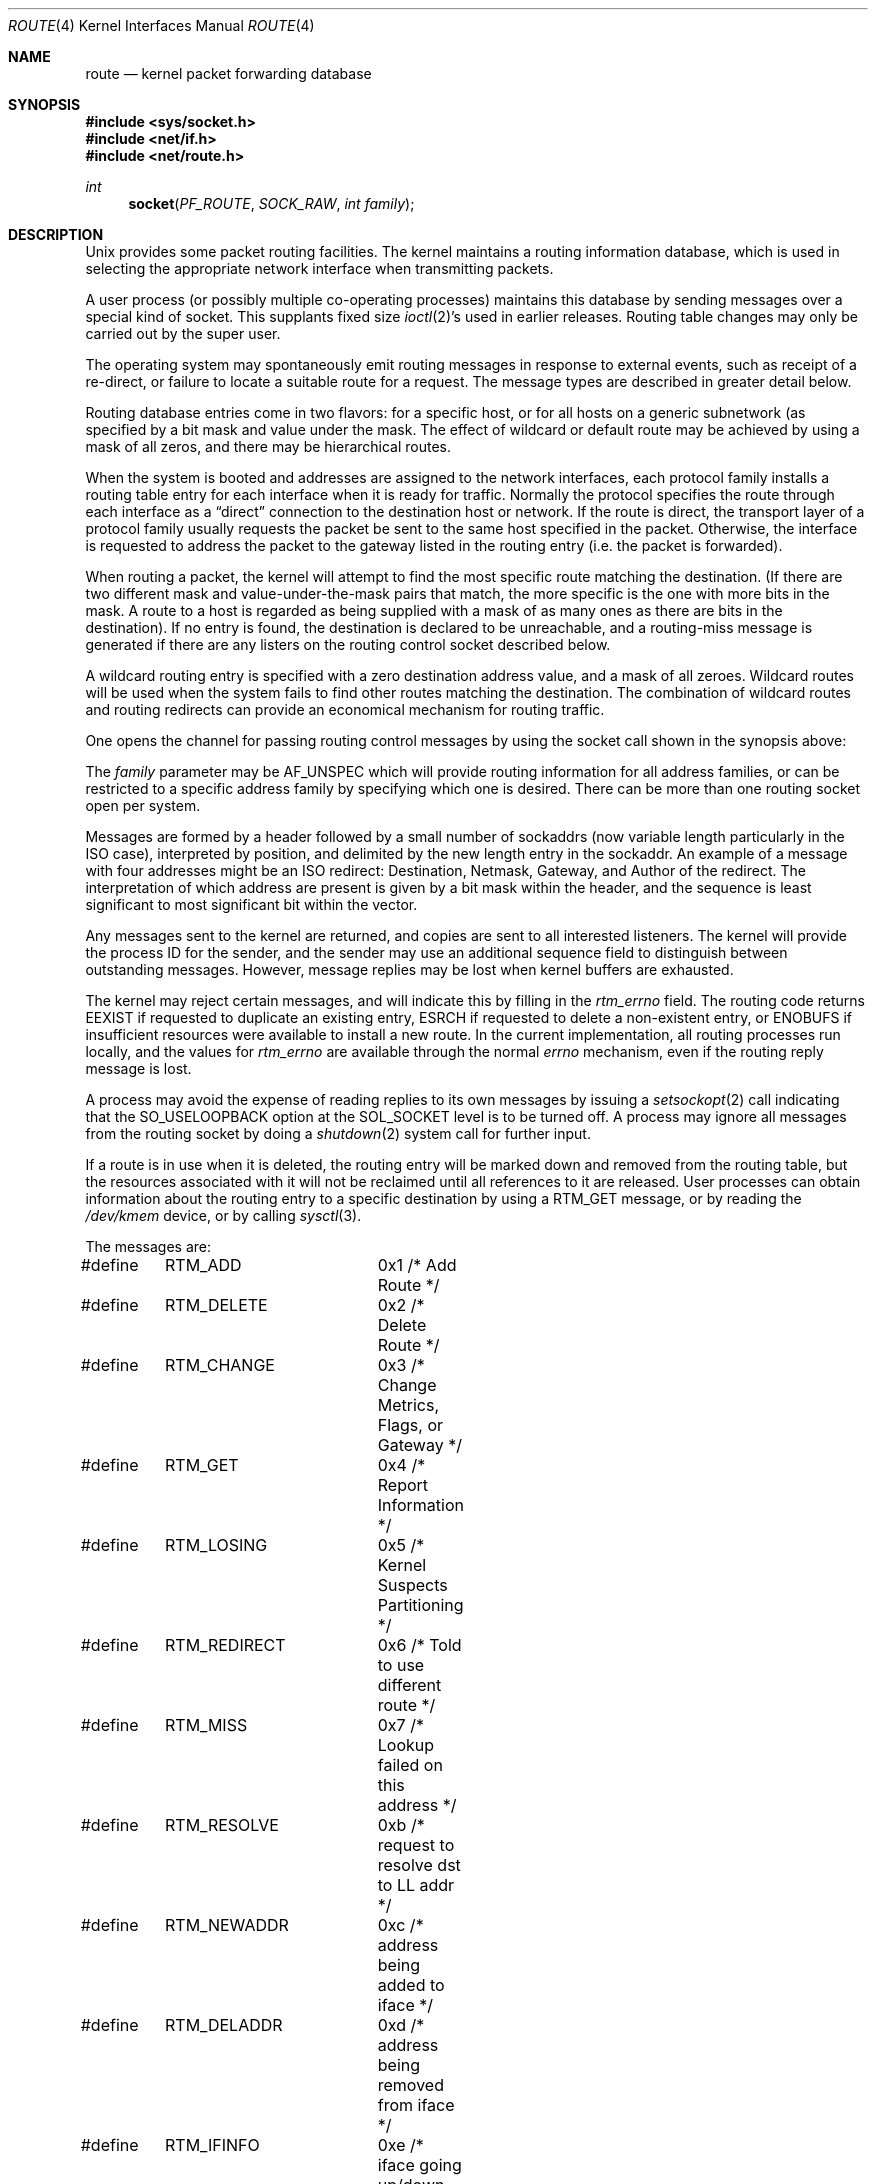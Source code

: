 .\"	$NetBSD: route.4,v 1.7 1998/04/28 06:00:55 fair Exp $
.\"
.\" Copyright (c) 1990, 1991, 1993
.\"	The Regents of the University of California.  All rights reserved.
.\"
.\" Redistribution and use in source and binary forms, with or without
.\" modification, are permitted provided that the following conditions
.\" are met:
.\" 1. Redistributions of source code must retain the above copyright
.\"    notice, this list of conditions and the following disclaimer.
.\" 2. Redistributions in binary form must reproduce the above copyright
.\"    notice, this list of conditions and the following disclaimer in the
.\"    documentation and/or other materials provided with the distribution.
.\" 3. All advertising materials mentioning features or use of this software
.\"    must display the following acknowledgement:
.\"	This product includes software developed by the University of
.\"	California, Berkeley and its contributors.
.\" 4. Neither the name of the University nor the names of its contributors
.\"    may be used to endorse or promote products derived from this software
.\"    without specific prior written permission.
.\"
.\" THIS SOFTWARE IS PROVIDED BY THE REGENTS AND CONTRIBUTORS ``AS IS'' AND
.\" ANY EXPRESS OR IMPLIED WARRANTIES, INCLUDING, BUT NOT LIMITED TO, THE
.\" IMPLIED WARRANTIES OF MERCHANTABILITY AND FITNESS FOR A PARTICULAR PURPOSE
.\" ARE DISCLAIMED.  IN NO EVENT SHALL THE REGENTS OR CONTRIBUTORS BE LIABLE
.\" FOR ANY DIRECT, INDIRECT, INCIDENTAL, SPECIAL, EXEMPLARY, OR CONSEQUENTIAL
.\" DAMAGES (INCLUDING, BUT NOT LIMITED TO, PROCUREMENT OF SUBSTITUTE GOODS
.\" OR SERVICES; LOSS OF USE, DATA, OR PROFITS; OR BUSINESS INTERRUPTION)
.\" HOWEVER CAUSED AND ON ANY THEORY OF LIABILITY, WHETHER IN CONTRACT, STRICT
.\" LIABILITY, OR TORT (INCLUDING NEGLIGENCE OR OTHERWISE) ARISING IN ANY WAY
.\" OUT OF THE USE OF THIS SOFTWARE, EVEN IF ADVISED OF THE POSSIBILITY OF
.\" SUCH DAMAGE.
.\"
.\"     @(#)route.4	8.6 (Berkeley) 4/19/94
.\"
.Dd April 19, 1994
.Dt ROUTE 4
.Os
.Sh NAME
.Nm route
.Nd kernel packet forwarding database
.Sh SYNOPSIS
.Fd #include <sys/socket.h>
.Fd #include <net/if.h>
.Fd #include <net/route.h>
.Ft int
.Fn socket PF_ROUTE SOCK_RAW "int family"
.Sh DESCRIPTION
.Ux
provides some packet routing facilities.
The kernel maintains a routing information database, which
is used in selecting the appropriate network interface when
transmitting packets.
.Pp
A user process (or possibly multiple co-operating processes)
maintains this database by sending messages over a special kind
of socket.
This supplants fixed size
.Xr ioctl 2 Ns 's
used in earlier releases.
Routing table changes may only be carried out by the super user.
.Pp
The operating system may spontaneously emit routing messages in response
to external events, such as receipt of a re-direct, or failure to
locate a suitable route for a request.
The message types are described in greater detail below.
.Pp
Routing database entries come in two flavors: for a specific
host, or for all hosts on a generic subnetwork (as specified
by a bit mask and value under the mask.
The effect of wildcard or default route may be achieved by using
a mask of all zeros, and there may be hierarchical routes.
.Pp
When the system is booted and addresses are assigned
to the network interfaces, each protocol family
installs a routing table entry for each interface when it is ready for traffic.
Normally the protocol specifies the route
through each interface as a
.Dq direct
connection to the destination host
or network.  If the route is direct, the transport layer of
a protocol family usually requests the packet be sent to the
same host specified in the packet.  Otherwise, the interface
is requested to address the packet to the gateway listed in the routing entry
(i.e. the packet is forwarded).
.Pp
When routing a packet,
the kernel will attempt to find
the most specific route matching the destination.
(If there are two different mask and value-under-the-mask pairs
that match, the more specific is the one with more bits in the mask.
A route to a host is regarded as being supplied with a mask of
as many ones as there are bits in the destination).
If no entry is found, the destination is declared to be unreachable,
and a routing\-miss message is generated if there are any
listers on the routing control socket described below.
.Pp
A wildcard routing entry is specified with a zero
destination address value, and a mask of all zeroes.
Wildcard routes will be used
when the system fails to find other routes matching the
destination.  The combination of wildcard
routes and routing redirects can provide an economical
mechanism for routing traffic.
.Pp
One opens the channel for passing routing control messages
by using the socket call shown in the synopsis above:
.Pp
The
.Fa family
parameter may be
.Dv AF_UNSPEC
which will provide
routing information for all address families, or can be restricted
to a specific address family by specifying which one is desired.
There can be more than one routing socket open per system.
.Pp
Messages are formed by a header followed by a small
number of sockaddrs (now variable length particularly
in the
.Tn ISO
case), interpreted by position, and delimited
by the new length entry in the sockaddr.
An example of a message with four addresses might be an
.Tn ISO
redirect:
Destination, Netmask, Gateway, and Author of the redirect.
The interpretation of which address are present is given by a
bit mask within the header, and the sequence is least significant
to most significant bit within the vector.
.Pp
Any messages sent to the kernel are returned, and copies are sent
to all interested listeners.  The kernel will provide the process
ID for the sender, and the sender may use an additional sequence
field to distinguish between outstanding messages.  However,
message replies may be lost when kernel buffers are exhausted.
.Pp
The kernel may reject certain messages, and will indicate this
by filling in the
.Ar rtm_errno
field.
The routing code returns
.Dv EEXIST
if
requested to duplicate an existing entry,
.Dv ESRCH
if
requested to delete a non-existent entry,
or
.Dv ENOBUFS
if insufficient resources were available
to install a new route.
In the current implementation, all routing processes run locally,
and the values for
.Ar rtm_errno
are available through the normal
.Em errno
mechanism, even if the routing reply message is lost.
.Pp
A process may avoid the expense of reading replies to
its own messages by issuing a
.Xr setsockopt 2
call indicating that the
.Dv SO_USELOOPBACK
option
at the
.Dv SOL_SOCKET
level is to be turned off.
A process may ignore all messages from the routing socket
by doing a
.Xr shutdown 2
system call for further input.
.Pp
If a route is in use when it is deleted,
the routing entry will be marked down and removed from the routing table,
but the resources associated with it will not
be reclaimed until all references to it are released.
User processes can obtain information about the routing
entry to a specific destination by using a
.Dv RTM_GET
message,
or by reading the
.Pa /dev/kmem
device, or by calling
.Xr sysctl 3 .
.Pp
The messages are:
.Bd -literal
#define	RTM_ADD		0x1    /* Add Route */
#define	RTM_DELETE	0x2    /* Delete Route */
#define	RTM_CHANGE	0x3    /* Change Metrics, Flags, or Gateway */
#define	RTM_GET		0x4    /* Report Information */
#define	RTM_LOSING	0x5    /* Kernel Suspects Partitioning */
#define	RTM_REDIRECT	0x6    /* Told to use different route */
#define	RTM_MISS	0x7    /* Lookup failed on this address */
#define	RTM_RESOLVE	0xb    /* request to resolve dst to LL addr */
#define	RTM_NEWADDR	0xc    /* address being added to iface */
#define	RTM_DELADDR	0xd    /* address being removed from iface */
#define	RTM_IFINFO	0xe    /* iface going up/down etc. */
.Ed
.Pp
A message header consists of one of the following:
.Bd -literal
struct rt_msghdr {
    u_short rtm_msglen;        /* to skip over non-understood messages */
    u_char  rtm_version;       /* future binary compatibility */
    u_char  rtm_type;          /* message type */
    u_short rtm_index;         /* index for associated ifp */
    int     rtm_flags;         /* flags, incl kern & message, e.g. DONE */
    int     rtm_addrs;         /* bitmask identifying sockaddrs in msg */
    pid_t   rtm_pid;           /* identify sender */
    int     rtm_seq;           /* for sender to identify action */
    int     rtm_errno;         /* why failed */
    int     rtm_use;           /* from rtentry */
    u_long  rtm_inits;         /* which metrics we are initializing */
    struct  rt_metrics rtm_rmx;	/* metrics themselves */
};

struct if_msghdr {
    u_short ifm_msglen;        /* to skip over non-understood messages */
    u_char  ifm_version;       /* future binary compatability */
    u_char  ifm_type;          /* message type */
    int     ifm_addrs;         /* like rtm_addrs */
    int     ifm_flags;         /* value of if_flags */
    u_short ifm_index;         /* index for associated ifp */
    struct  if_data ifm_data;  /* statistics and other data about if */
};

struct ifa_msghdr {
    u_short ifam_msglen;       /* to skip over non-understood messages */
    u_char  ifam_version;      /* future binary compatability */
    u_char  ifam_type;         /* message type */
    int     ifam_addrs;        /* like rtm_addrs */
    int     ifam_flags;        /* value of ifa_flags */
    u_short ifam_index;        /* index for associated ifp */
    int     ifam_metric;       /* value of ifa_metric */
};
.Ed
.Pp
The
.Dv RTM_IFINFO
message uses a
.Ar if_msghdr
header, the
.Dv RTM_NEWADDR
and
.Dv RTM_DELADDR
messages use a
.Ar ifa_msghdr
header, and all other messages use the
.Ar rt_msghdr
header.
.Pp
The metrics structure is:
.Bd -literal
struct rt_metrics {
    u_long rmx_locks;          /* Kernel must leave these values alone */
    u_long rmx_mtu;            /* MTU for this path */
    u_long rmx_hopcount;       /* max hops expected */
    u_long rmx_expire;         /* lifetime for route, e.g. redirect */
    u_long rmx_recvpipe;       /* inbound delay-bandwith product */
    u_long rmx_sendpipe;       /* outbound delay-bandwith product */
    u_long rmx_ssthresh;       /* outbound gateway buffer limit */
    u_long rmx_rtt;            /* estimated round trip time */
    u_long rmx_rttvar;         /* estimated rtt variance */
    u_long rmx_pksent;         /* packets sent using this route */
};
.Ed
.Pp
Flags include the values:
.Bd -literal
#define	RTF_UP        0x1      /* route usable */
#define	RTF_GATEWAY   0x2      /* destination is a gateway */
#define	RTF_HOST      0x4      /* host entry (net otherwise) */
#define	RTF_REJECT    0x8      /* host or net unreachable */
#define	RTF_DYNAMIC   0x10     /* created dynamically (by redirect) */
#define	RTF_MODIFIED  0x20     /* modified dynamically (by redirect) */
#define	RTF_DONE      0x40     /* message confirmed */
#define	RTF_MASK      0x80     /* subnet mask present */
#define	RTF_CLONING   0x100    /* generate new routes on use */
#define	RTF_XRESOLVE  0x200    /* external daemon resolves name */
#define	RTF_LLINFO    0x400    /* generated by ARP or ESIS */
#define	RTF_STATIC    0x800    /* manually added */
#define	RTF_BLACKHOLE 0x1000   /* just discard pkts (during updates) */
#define	RTF_PROTO2    0x4000   /* protocol specific routing flag */
#define	RTF_PROTO1    0x8000   /* protocol specific routing flag */
.Ed
.Pp
Specifiers for metric values in rmx_locks and rtm_inits are:
.Bd -literal
#define	RTV_MTU       0x1    /* init or lock _mtu */
#define	RTV_HOPCOUNT  0x2    /* init or lock _hopcount */
#define	RTV_EXPIRE    0x4    /* init or lock _expire */
#define	RTV_RPIPE     0x8    /* init or lock _recvpipe */
#define	RTV_SPIPE     0x10   /* init or lock _sendpipe */
#define	RTV_SSTHRESH  0x20   /* init or lock _ssthresh */
#define	RTV_RTT       0x40   /* init or lock _rtt */
#define	RTV_RTTVAR    0x80   /* init or lock _rttvar */
.Ed
.Pp
Specifiers for which addresses are present in the messages are:
.Bd -literal
#define RTA_DST       0x1    /* destination sockaddr present */
#define RTA_GATEWAY   0x2    /* gateway sockaddr present */
#define RTA_NETMASK   0x4    /* netmask sockaddr present */
#define RTA_GENMASK   0x8    /* cloning mask sockaddr present */
#define RTA_IFP       0x10   /* interface name sockaddr present */
#define RTA_IFA       0x20   /* interface addr sockaddr present */
#define RTA_AUTHOR    0x40   /* sockaddr for author of redirect */
#define RTA_BRD       0x80   /* for NEWADDR, broadcast or p-p dest addr */
.Ed
.Sh SEE ALSO
.Xr socket 2 ,
.Xr sysctl 3
